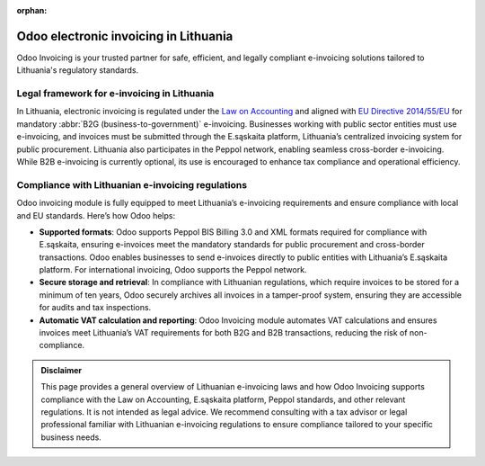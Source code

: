 :orphan:

======================================
Odoo electronic invoicing in Lithuania
======================================

Odoo Invoicing is your trusted partner for safe, efficient, and legally compliant e-invoicing
solutions tailored to Lithuania's regulatory standards.

Legal framework for e-invoicing in Lithuania
============================================

In Lithuania, electronic invoicing is regulated under the `Law on Accounting <https://www.e-tar.lt/portal/lt/legalAct/207ad17030a011e78397ae072f58c508>`_
and aligned with `EU Directive 2014/55/EU <https://eur-lex.europa.eu/legal-content/EN/TXT/?uri=CELEX%3A32014L0055>`_
for mandatory :abbr:`B2G (business-to-government)` e-invoicing. Businesses working with public
sector entities must use e-invoicing, and invoices must be submitted through the E.sąskaita
platform, Lithuania’s centralized invoicing system for public procurement. Lithuania also
participates in the Peppol network, enabling seamless cross-border e-invoicing. While B2B
e-invoicing is currently optional, its use is encouraged to enhance tax compliance and operational
efficiency.

Compliance with Lithuanian e-invoicing regulations
==================================================

Odoo invoicing module is fully equipped to meet Lithuania’s e-invoicing requirements and ensure
compliance with local and EU standards. Here’s how Odoo helps:

- **Supported formats**: Odoo supports Peppol BIS Billing 3.0 and XML formats required for
  compliance with E.sąskaita, ensuring e-invoices meet the mandatory standards for public
  procurement and cross-border transactions. Odoo enables businesses to send e-invoices directly to
  public entities with Lithuania’s E.sąskaita platform. For international invoicing, Odoo supports
  the Peppol network.
- **Secure storage and retrieval**: In compliance with Lithuanian regulations, which require
  invoices to be stored for a minimum of ten years, Odoo securely archives all invoices in a
  tamper-proof system, ensuring they are accessible for audits and tax inspections.
- **Automatic VAT calculation and reporting**: Odoo Invoicing module automates VAT calculations
  and ensures invoices meet Lithuania’s VAT requirements for both B2G and B2B transactions, reducing
  the risk of non-compliance.

.. admonition:: Disclaimer

   This page provides a general overview of Lithuanian e-invoicing laws and how Odoo Invoicing
   supports compliance with the Law on Accounting, E.sąskaita platform, Peppol standards,
   and other relevant regulations. It is not intended as legal advice. We recommend consulting with
   a tax advisor or legal professional familiar with Lithuanian e-invoicing regulations to ensure
   compliance tailored to your specific business needs.
